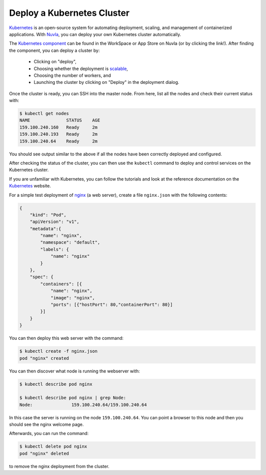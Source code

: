 .. _kubernetes-cluster:

Deploy a Kubernetes Cluster
===========================

Kubernetes_ is an open-source system for automating deployment,
scaling, and management of containerized applications. With Nuvla_,
you can deploy your own Kubernetes cluster automatically. 

The `Kubernetes component`_ can be found in the WorkSpace or App Store
on Nuvla (or by clicking the link!).  After finding the component, you
can deploy a cluster by:

 - Clicking on "deploy",
 - Choosing whether the deployment is `scalable`_,
 - Choosing the number of workers, and
 - Launching the cluster by clicking on "Deploy" in the deployment
   dialog.

Once the cluster is ready, you can SSH into the master node.  From
here, list all the nodes and check their current status with:

.. code-block:: bash

    $ kubectl get nodes 
    NAME              STATUS    AGE
    159.100.240.160   Ready     2m
    159.100.240.193   Ready     2m
    159.100.240.64    Ready     2m

You should see output similar to the above if all the nodes have been
correctly deployed and configured.

After checking the status of the cluster, you can then use the
``kubectl`` command to deploy and control services on the Kubernetes
cluster.

If you are unfamiliar with Kubernetes, you can follow the tutorials
and look at the reference documentation on the Kubernetes_ website.

For a simple test deployment of nginx_ (a web server), create a file
``nginx.json`` with the following contents:

.. code-block:: json

    {
        "kind": "Pod",
        "apiVersion": "v1",
        "metadata":{
            "name": "nginx",
            "namespace": "default",
            "labels": {
                "name": "nginx"
            }
        },
        "spec": {
            "containers": [{
                "name": "nginx",
                "image": "nginx",
                "ports": [{"hostPort": 80,"containerPort": 80}]
            }]
        }
    }

You can then deploy this web server with the command:

.. code-block:: bash

    $ kubectl create -f nginx.json
    pod "nginx" created

You can then discover what node is running the webserver with:

.. code-block:: bash
                
    $ kubectl describe pod nginx

    $ kubectl describe pod nginx | grep Node: 
    Node:		159.100.240.64/159.100.240.64

In this case the server is running on the node ``159.100.240.64``.
You can point a browser to this node and then you should see the nginx
welcome page.

Afterwards, you can run the command:

.. code-block:: bash 

    $ kubectl delete pod nginx
    pod "nginx" deleted

to remove the nginx deployment from the cluster.


.. _Nuvla: https://nuv.la

.. _Kubernetes: https://kubernetes.io

.. _`Kubernetes component`: https://nuv.la/module/apps/Containers/kubernetes/kubernetes

.. _scalable: http://ssdocs.sixsq.com/en/latest/tutorials/ss/module-4.html

.. _nginx: https://nginx.org/en/

